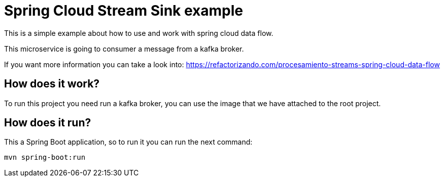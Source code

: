 = Spring Cloud Stream Sink example =

This is a simple example about how to use and work with spring cloud data flow.

This microservice is going to consumer a message from a kafka broker.

If you want more information you can take a look into:
https://refactorizando.com/procesamiento-streams-spring-cloud-data-flow

== How does it work?

To run this project you need run a kafka broker, you can use the image that we have attached to the root project.


== How does it run?

This a Spring Boot application, so to run it you can run the next command:

      mvn spring-boot:run




